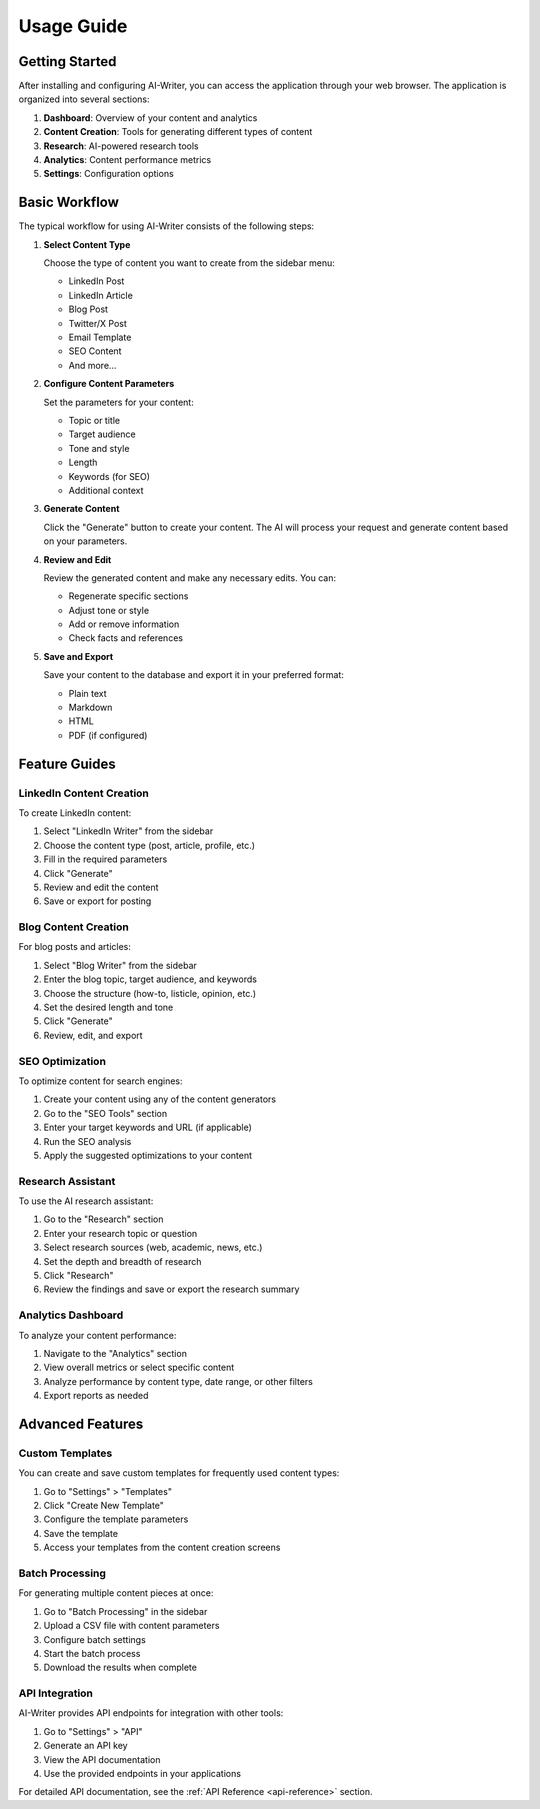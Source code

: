 Usage Guide
===========

Getting Started
--------------

After installing and configuring AI-Writer, you can access the application through your web browser. The application is organized into several sections:

1. **Dashboard**: Overview of your content and analytics
2. **Content Creation**: Tools for generating different types of content
3. **Research**: AI-powered research tools
4. **Analytics**: Content performance metrics
5. **Settings**: Configuration options

Basic Workflow
-------------

The typical workflow for using AI-Writer consists of the following steps:

1. **Select Content Type**
   
   Choose the type of content you want to create from the sidebar menu:
   
   * LinkedIn Post
   * LinkedIn Article
   * Blog Post
   * Twitter/X Post
   * Email Template
   * SEO Content
   * And more...

2. **Configure Content Parameters**
   
   Set the parameters for your content:
   
   * Topic or title
   * Target audience
   * Tone and style
   * Length
   * Keywords (for SEO)
   * Additional context

3. **Generate Content**
   
   Click the "Generate" button to create your content. The AI will process your request and generate content based on your parameters.

4. **Review and Edit**
   
   Review the generated content and make any necessary edits. You can:
   
   * Regenerate specific sections
   * Adjust tone or style
   * Add or remove information
   * Check facts and references

5. **Save and Export**
   
   Save your content to the database and export it in your preferred format:
   
   * Plain text
   * Markdown
   * HTML
   * PDF (if configured)

Feature Guides
-------------

LinkedIn Content Creation
~~~~~~~~~~~~~~~~~~~~~~~

To create LinkedIn content:

1. Select "LinkedIn Writer" from the sidebar
2. Choose the content type (post, article, profile, etc.)
3. Fill in the required parameters
4. Click "Generate"
5. Review and edit the content
6. Save or export for posting

Blog Content Creation
~~~~~~~~~~~~~~~~~~~

For blog posts and articles:

1. Select "Blog Writer" from the sidebar
2. Enter the blog topic, target audience, and keywords
3. Choose the structure (how-to, listicle, opinion, etc.)
4. Set the desired length and tone
5. Click "Generate"
6. Review, edit, and export

SEO Optimization
~~~~~~~~~~~~~~

To optimize content for search engines:

1. Create your content using any of the content generators
2. Go to the "SEO Tools" section
3. Enter your target keywords and URL (if applicable)
4. Run the SEO analysis
5. Apply the suggested optimizations to your content

Research Assistant
~~~~~~~~~~~~~~~~

To use the AI research assistant:

1. Go to the "Research" section
2. Enter your research topic or question
3. Select research sources (web, academic, news, etc.)
4. Set the depth and breadth of research
5. Click "Research"
6. Review the findings and save or export the research summary

Analytics Dashboard
~~~~~~~~~~~~~~~~~

To analyze your content performance:

1. Navigate to the "Analytics" section
2. View overall metrics or select specific content
3. Analyze performance by content type, date range, or other filters
4. Export reports as needed

Advanced Features
---------------

Custom Templates
~~~~~~~~~~~~~~

You can create and save custom templates for frequently used content types:

1. Go to "Settings" > "Templates"
2. Click "Create New Template"
3. Configure the template parameters
4. Save the template
5. Access your templates from the content creation screens

Batch Processing
~~~~~~~~~~~~~~

For generating multiple content pieces at once:

1. Go to "Batch Processing" in the sidebar
2. Upload a CSV file with content parameters
3. Configure batch settings
4. Start the batch process
5. Download the results when complete

API Integration
~~~~~~~~~~~~~

AI-Writer provides API endpoints for integration with other tools:

1. Go to "Settings" > "API"
2. Generate an API key
3. View the API documentation
4. Use the provided endpoints in your applications

For detailed API documentation, see the :ref:`API Reference <api-reference>` section.